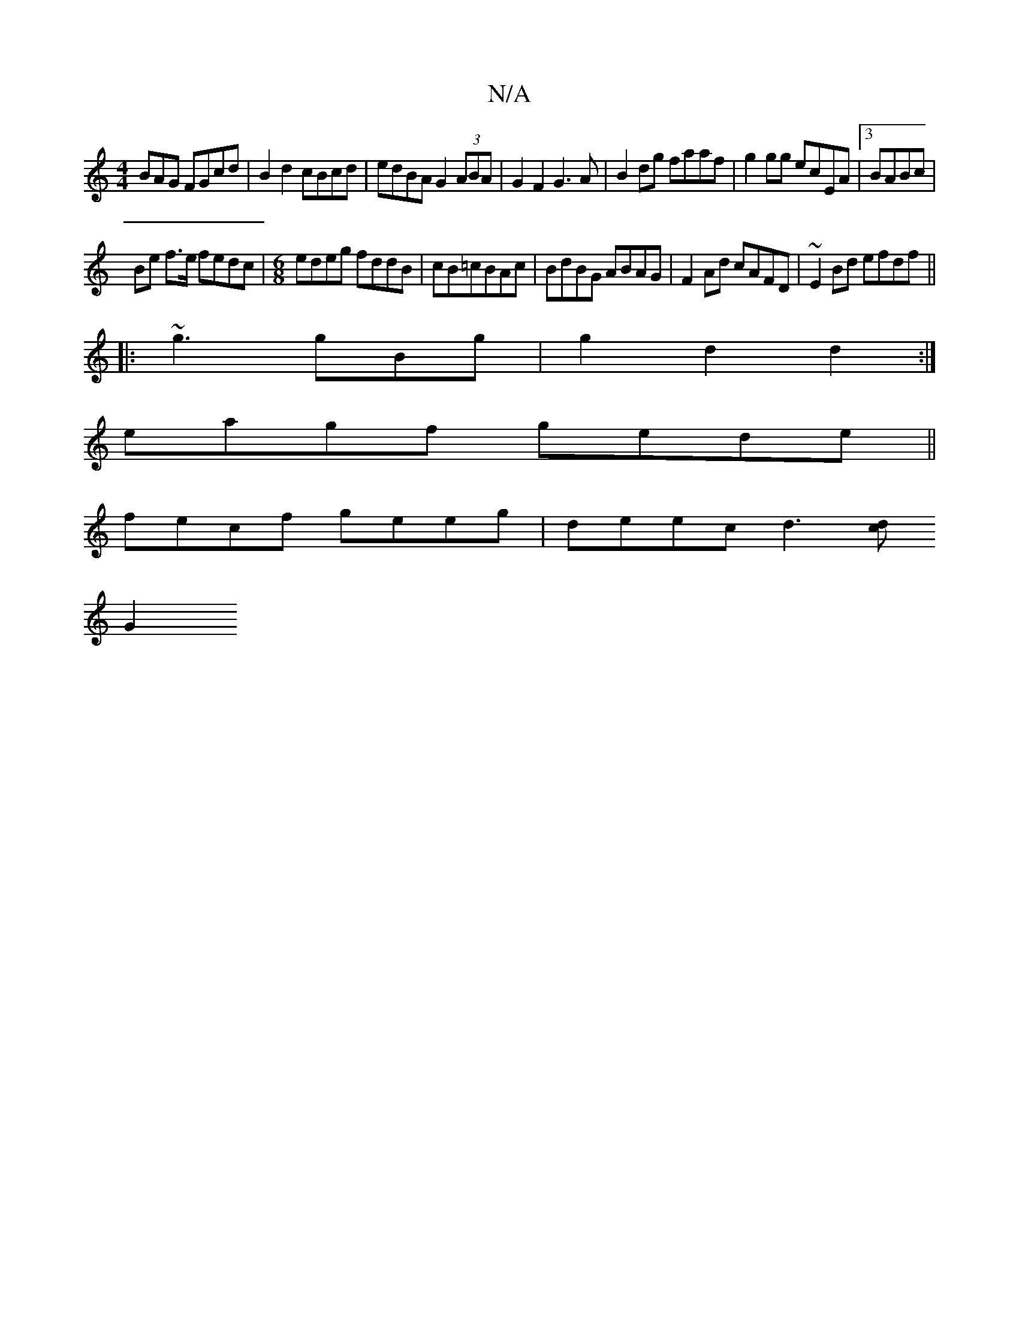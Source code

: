 X:1
T:N/A
M:4/4
R:N/A
K:Cmajor
BAG FGcd|B2d2 cBcd|edBA G2 (3ABA|G2F2 G3A|B2dg faaf|g2gg ecEA|[3BABc |
Be f>e fedc|[M:6/8]edeg fddB|cB=cBAc|BdBG ABAG|F2Ad cAFD|~E2Bd efdf||
|: ~g3gBg |g2 d2 d2:|
eagf gede||
fecf geeg|deec d3[dc|
G2 